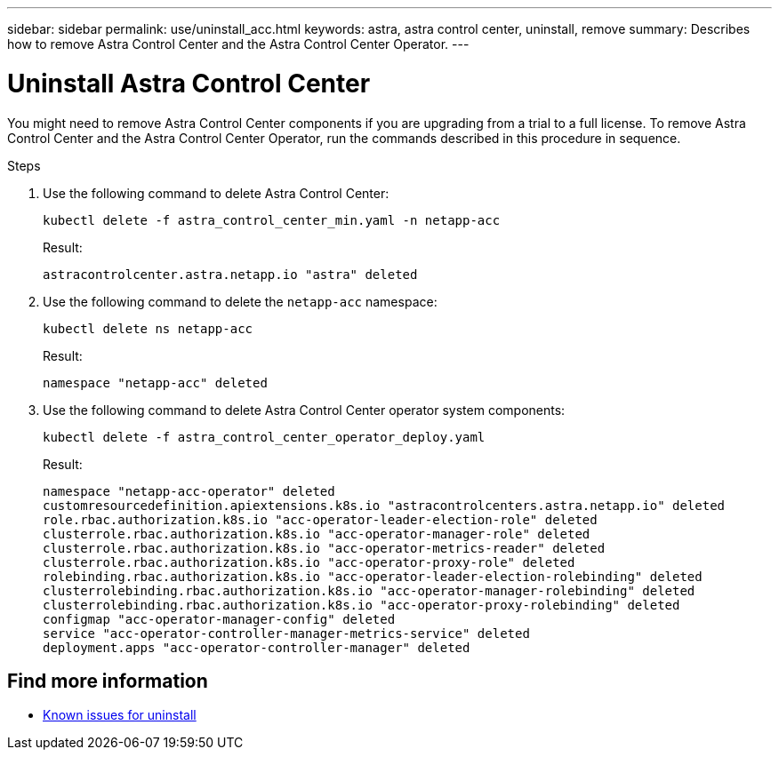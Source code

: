 ---
sidebar: sidebar
permalink: use/uninstall_acc.html
keywords: astra, astra control center, uninstall, remove
summary: Describes how to remove Astra Control Center and the Astra Control Center Operator.
---

= Uninstall Astra Control Center
:hardbreaks:
:icons: font
:imagesdir: ../media/get-started/

You might need to remove Astra Control Center components if you are upgrading from a trial to a full license. To remove Astra Control Center and the Astra Control Center Operator, run the commands described in this procedure in sequence.

.Steps

. Use the following command to delete Astra Control Center:
+
----
kubectl delete -f astra_control_center_min.yaml -n netapp-acc
----
+
Result:
+
----
astracontrolcenter.astra.netapp.io "astra" deleted
----

. Use the following command to delete the `netapp-acc` namespace:
+
----
kubectl delete ns netapp-acc
----
+
Result:
+
----
namespace "netapp-acc" deleted
----

. Use the following command to delete Astra Control Center operator system components:
+
----
kubectl delete -f astra_control_center_operator_deploy.yaml
----
+
Result:
+
----
namespace "netapp-acc-operator" deleted
customresourcedefinition.apiextensions.k8s.io "astracontrolcenters.astra.netapp.io" deleted
role.rbac.authorization.k8s.io "acc-operator-leader-election-role" deleted
clusterrole.rbac.authorization.k8s.io "acc-operator-manager-role" deleted
clusterrole.rbac.authorization.k8s.io "acc-operator-metrics-reader" deleted
clusterrole.rbac.authorization.k8s.io "acc-operator-proxy-role" deleted
rolebinding.rbac.authorization.k8s.io "acc-operator-leader-election-rolebinding" deleted
clusterrolebinding.rbac.authorization.k8s.io "acc-operator-manager-rolebinding" deleted
clusterrolebinding.rbac.authorization.k8s.io "acc-operator-proxy-rolebinding" deleted
configmap "acc-operator-manager-config" deleted
service "acc-operator-controller-manager-metrics-service" deleted
deployment.apps "acc-operator-controller-manager" deleted
----

== Find more information

* link:../release-notes/known-issues.html[Known issues for uninstall]
